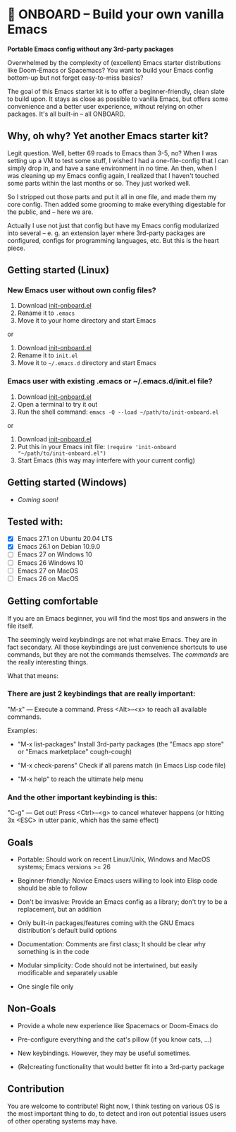 * 🚀 ONBOARD – Build your own vanilla Emacs

*Portable Emacs config without any 3rd-party packages*

Overwhelmed by the complexity of (excellent) Emacs starter distributions like Doom-Emacs or Spacemacs?
You want to build your Emacs config bottom-up but not forget easy-to-miss basics?

The goal of this Emacs starter kit is to offer a beginner-friendly, clean slate to build upon. It stays as close as possible to vanilla Emacs, but offers some convenience and a better user experience, without relying on other packages. It's all built-in – all ONBOARD.


** Why, oh why? Yet another Emacs starter kit?

Legit question. Well, better 69 roads to Emacs than 3-5, no? When I was setting up a VM to test some stuff, I wished I had a one-file-config that I can simply drop in, and have a sane environment in no time. An then, when I was cleaning up my Emacs config again, I realized that I haven't touched some parts within the last months or so. They just worked well.

So I stripped out those parts and put it all in one file, and made them my core config. Then added some grooming to make everything digestable for the public, and -- here we are.

Actually I use not just that config but have my Emacs config modularized into several -- e. g. an extension layer where 3rd-party packages are configured, configs for programming languages, etc. But this is the heart piece.


** Getting started (Linux)

*** New Emacs user without own config files?

1. Download [[https://raw.githubusercontent.com/monkeyjunglejuice/emacs-onboard/main/init-onboard.el][init-onboard.el]]
2. Rename it to =.emacs=
3. Move it to your home directory and start Emacs
or
1. Download [[https://raw.githubusercontent.com/monkeyjunglejuice/emacs-onboard/main/init-onboard.el][init-onboard.el]]
2. Rename it to =init.el=
3. Move it to =~/.emacs.d= directory and start Emacs


*** Emacs user with existing .emacs or ~/.emacs.d/init.el file?

1. Download [[https://raw.githubusercontent.com/monkeyjunglejuice/emacs-onboard/main/init-onboard.el][init-onboard.el]]
2. Open a terminal to try it out
3. Run the shell command: ~emacs -Q --load ~/path/to/init-onboard.el~
or
1. Download [[https://raw.githubusercontent.com/monkeyjunglejuice/emacs-onboard/main/init-onboard.el][init-onboard.el]]
2. Put this in your Emacs init file: ~(require 'init-onboard "~/path/to/init-onboard.el")~
3. Start Emacs (this way may interfere with your current config)


** Getting started (Windows)
- /Coming soon!/


** Tested with:

- [X] Emacs 27.1 on Ubuntu 20.04 LTS
- [X] Emacs 26.1 on Debian 10.9.0
- [ ] Emacs 27 on Windows 10
- [ ] Emacs 26 Windows 10
- [ ] Emacs 27 on MacOS
- [ ] Emacs 26 on MacOS


** Getting comfortable

If you are an Emacs beginner, you will find the most tips and answers in the file itself.

The seemingly weird keybindings are not what make Emacs. They are in fact secondary. All those keybindings are just convenience shortcuts to use commands, but they are not the commands themselves. The /commands/ are the really interesting things.

What that means:


*** There are just 2 keybindings that are really important:

"M-x" — Execute a command. Press <Alt>–<x> to reach all available commands.

Examples:

- "M-x list-packages" Install 3rd-party packages (the "Emacs app store" or "Emacs marketplace" cough-cough)

- "M-x check-parens" Check if all parens match (in Emacs Lisp code file)

- "M-x help" to reach the ultimate help menu


*** And the other important keybinding is this:

"C-g" — Get out! Press <Ctrl>–<g> to cancel whatever happens (or hitting 3x <ESC> in utter panic, which has the same effect)


** Goals

- Portable: Should work on recent Linux/Unix, Windows and MacOS systems; Emacs versions >= 26

- Beginner-friendly: Novice Emacs users willing to look into Elisp code should be able to follow

- Don't be invasive: Provide an Emacs config as a library; don't try to be a replacement, but an addition

- Only built-in packages/features coming with the GNU Emacs distribution's default build options

- Documentation: Comments are first class; It should be clear why something is in the code

- Modular simplicity: Code should not be intertwined, but easily modificable and separately usable

- One single file only


** Non-Goals

- Provide a whole new experience like Spacemacs or Doom-Emacs do

- Pre-configure everything and the cat's pillow (if you know cats, …)

- New keybindings. However, they may be useful sometimes.

- (Re)creating functionality that would better fit into a 3rd-party package


** Contribution

You are welcome to contribute! Right now, I think testing on various OS is the most important thing to do, to detect and iron out potential issues users of other operating systems may have.
